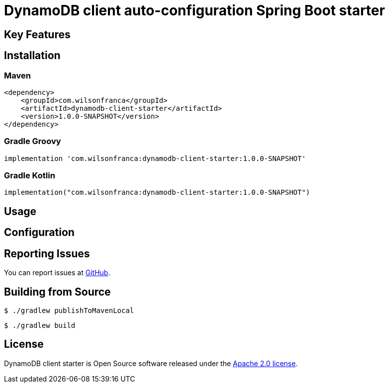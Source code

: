 = DynamoDB client auto-configuration Spring Boot starter

:github: https://github.com/wilsonrf/dynamodb-client-starter
:autoconfigureGithubRepo: https://github.com/wilsonrf/dynamodb-client-autoconfigure
== Key Features


== Installation

=== Maven
[source,xml]
----
<dependency>
    <groupId>com.wilsonfranca</groupId>
    <artifactId>dynamodb-client-starter</artifactId>
    <version>1.0.0-SNAPSHOT</version>
</dependency>
----
=== Gradle Groovy
[source,groovy]
----
implementation 'com.wilsonfranca:dynamodb-client-starter:1.0.0-SNAPSHOT'
----
=== Gradle Kotlin
[source,kotlin]
----
implementation("com.wilsonfranca:dynamodb-client-starter:1.0.0-SNAPSHOT")
----

== Usage


== Configuration

== Reporting Issues
You can report issues at {github}/issues[GitHub].

== Building from Source

[source,shell]
----
$ ./gradlew publishToMavenLocal
----

[source,shell]
----
$ ./gradlew build
----

== License

DynamoDB client starter is Open Source software released under the https://www.apache.org/licenses/LICENSE-2.0.html[Apache 2.0 license].